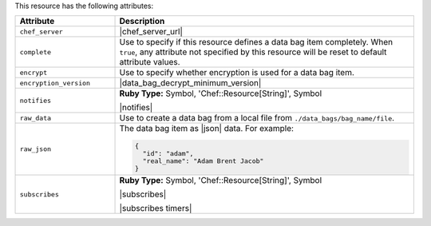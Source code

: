 .. The contents of this file are included in multiple topics.
.. This file should not be changed in a way that hinders its ability to appear in multiple documentation sets.

This resource has the following attributes:

.. list-table::
   :widths: 150 450
   :header-rows: 1

   * - Attribute
     - Description
   * - ``chef_server``
     - |chef_server_url|
   * - ``complete``
     - Use to specify if this resource defines a data bag item completely. When ``true``, any attribute not specified by this resource will be reset to default attribute values.
   * - ``encrypt``
     - Use to specify whether encryption is used for a data bag item.
   * - ``encryption_version``
     - |data_bag_decrypt_minimum_version|
   * - ``notifies``
     - **Ruby Type:** Symbol, 'Chef::Resource[String]', Symbol

       |notifies|

       .. include:: ../../includes_resources_common/includes_resources_common_notifications_syntax_notifies.rst

       .. include:: ../../includes_resources_common/includes_resources_common_notifications_timers.rst
   * - ``raw_data``
     - Use to create a data bag from a local file from ``./data_bags/bag_name/file``.
   * - ``raw_json``
     - The data bag item as |json| data. For example:
       
       .. code-block:: javascript
       
          {
            "id": "adam",
            "real_name": "Adam Brent Jacob"
          }
   * - ``subscribes``
     - **Ruby Type:** Symbol, 'Chef::Resource[String]', Symbol

       |subscribes|

       .. include:: ../../includes_resources_common/includes_resources_common_notifications_syntax_subscribes.rst

       |subscribes timers|
